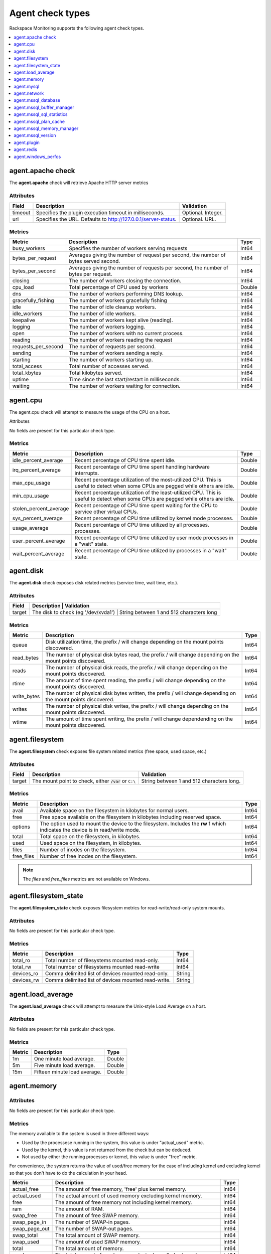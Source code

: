 .. _agent-check-type-ref:

Agent check types
~~~~~~~~~~~~~~~~~

Rackspace Monitoring supports the following agent check types.

.. contents::
   :local:
   :depth: 1


.. _agent_apache_check:

agent.apache check
------------------

The **agent.apache** check will retrieve Apache HTTP server metrics

Attributes
^^^^^^^^^^

+-----------+------------------------------------------------------------------+----------------------+
| Field     | Description                                                      | Validation           |
+===========+==================================================================+======================+
| timeout   | Specifies the plugin execution timeout in milliseconds.          | Optional. Integer.   |
+-----------+------------------------------------------------------------------+----------------------+
| url       | Specifies the URL. Defaults to http://127.0.0.1/server-status.   | Optional. URL.       |
+-----------+------------------------------------------------------------------+----------------------+

Metrics
^^^^^^^

+-----------------------+----------------------------------------------------------------------------------------+---------+
| Metric                | Description                                                                            | Type    |
+=======================+========================================================================================+=========+
| busy_workers          | Specifies the number of workers serving requests                                       | Int64   |
+-----------------------+----------------------------------------------------------------------------------------+---------+
| bytes_per_request     | Averages giving the number of request per second, the number of bytes served second.   | Int64   |
+-----------------------+----------------------------------------------------------------------------------------+---------+
| bytes_per_second      | Averages giving the number of requests per second, the number of bytes per request.    | Int64   |
+-----------------------+----------------------------------------------------------------------------------------+---------+
| closing               | The number of workers closing the connection.                                          | Int64   |
+-----------------------+----------------------------------------------------------------------------------------+---------+
| cpu_load              | Total percentage of CPU used by workers                                                | Double  |
+-----------------------+----------------------------------------------------------------------------------------+---------+
| dns                   | The number of workers performing DNS lookup.                                           | Int64   |
+-----------------------+----------------------------------------------------------------------------------------+---------+
| gracefully_fishing    | The number of workers gracefully fishing                                               | Int64   |
+-----------------------+----------------------------------------------------------------------------------------+---------+
| idle                  | The number of idle cleanup workers.                                                    | Int64   |
+-----------------------+----------------------------------------------------------------------------------------+---------+
| idle_workers          | The number of idle workers.                                                            | Int64   |
+-----------------------+----------------------------------------------------------------------------------------+---------+
| keepalive             | The number of workers kept alive (reading).                                            | Int64   |
+-----------------------+----------------------------------------------------------------------------------------+---------+
| logging               | The number of workers logging.                                                         | Int64   |
+-----------------------+----------------------------------------------------------------------------------------+---------+
| open                  | The number of workers with no current process.                                         | Int64   |
+-----------------------+----------------------------------------------------------------------------------------+---------+
| reading               | The number of workers reading the request                                              | Int64   |
+-----------------------+----------------------------------------------------------------------------------------+---------+
| requests_per_second   | The number of requests per second.                                                     | Int64   |
+-----------------------+----------------------------------------------------------------------------------------+---------+
| sending               | The number of workers sending a reply.                                                 | Int64   |
+-----------------------+----------------------------------------------------------------------------------------+---------+
| starting              | The number of workers starting up.                                                     | Int64   |
+-----------------------+----------------------------------------------------------------------------------------+---------+
| total_access          | Total number of accesses served.                                                       | Int64   |
+-----------------------+----------------------------------------------------------------------------------------+---------+
| total_kbytes          | Total kilobytes served.                                                                | Int64   |
+-----------------------+----------------------------------------------------------------------------------------+---------+
| uptime                | Time since the last start/restart in milliseconds.                                     | Int64   |
+-----------------------+----------------------------------------------------------------------------------------+---------+
| waiting               | The number of workers waiting for connection.                                          | Int64   |
+-----------------------+----------------------------------------------------------------------------------------+---------+

.. _agent_cpu:

agent.cpu
---------

The agent.cpu check will attempt to measure the usage of the CPU on a
host.

Attributes

No fields are present for this particular check type.

Metrics
^^^^^^^

+----------------------------+--------------------------------------------------------+----------+
| Metric                     | Description                                            | Type     |
+============================+========================================================+==========+
| idle_percent_average       | Recent percentage of CPU time spent idle.              | Double   |
+----------------------------+--------------------------------------------------------+----------+
| irq_percent_average        | Recent percentage of CPU time spent handling hardware  | Double   |
|                            | interrupts.                                            |          |
+----------------------------+--------------------------------------------------------+----------+
| max_cpu_usage              | Recent percentage utilization of the most-utilized CPU.| Double   |
|                            | This is useful to detect when some                     |          |
|                            | CPUs are pegged while others are idle.                 |          |
+----------------------------+--------------------------------------------------------+----------+
| min_cpu_usage              |Recent percentage utilization of the least-utilized CPU.| Double   |
|                            |This is useful to detect when some                      |          |
|                            |CPUs are pegged while others are idle.                  |          |
+----------------------------+--------------------------------------------------------+----------+
| stolen_percent_average     | Recent percentage of CPU time spent waiting for        | Double   |
|                            | the CPU to service other virtual CPUs.                 |          |
+----------------------------+--------------------------------------------------------+----------+
| sys_percent_average        |Recent percentage of CPU time utilized by kernel mode   | Double   |
|                            |processes.                                              |          |
+----------------------------+--------------------------------------------------------+----------+
| usage_average              |Recent percentage of CPU time utilized by all processes.| Double   |
|                            |processes.                                              |          |
+----------------------------+--------------------------------------------------------+----------+
| user_percent_average       |Recent percentage of CPU time utilized by user mode     | Double   |
|                            |processes in a "wait" state.                            |          |
+----------------------------+--------------------------------------------------------+----------+
| wait_percent_average       | Recent percentage of CPU time utilized by processes    | Double   |
|                            | in a "wait" state.                                     |          |
+----------------------------+--------------------------------------------------------+----------+

.. _agent_disk:

agent.disk
----------

The **agent.disk** check exposes disk related metrics (service time, wait
time, etc.).

Attributes
^^^^^^^^^^

+-----------+--------------------------------------------------------------------------------------+
| Field     | Description                               | Validation                               |
+===========+===========================================+==========================================+
| target    | The disk to check (eg '/dev/xvda1')       | String between 1 and 512 characters long |
+-----------+--------------------------------------------------------------------------------------+


Metrics
^^^^^^^

+-----------------+----------------------------------------------------------------------------------------------------------------------+----------+
| Metric          | Description                                                                                                          | Type     |
+=================+======================================================================================================================+==========+
| queue           | Disk utilization time, the prefix  / will change depending on the mount points discovered.                           | Int64    |
+-----------------+----------------------------------------------------------------------------------------------------------------------+----------+
| read_bytes      | The number of physical disk bytes read, the prefix / will change depending on the mount points discovered.           | Int64    |
+-----------------+----------------------------------------------------------------------------------------------------------------------+----------+
| reads           | The number of physical disk reads, the prefix / will change depending on the mount points discovered.                | Int64    |
+-----------------+----------------------------------------------------------------------------------------------------------------------+----------+
| rtime           | The amount of time spent reading, the prefix / will change depending on the mount points discovered.                 | Int64    |
+-----------------+----------------------------------------------------------------------------------------------------------------------+----------+
| write_bytes     | The number of physical disk bytes written, the prefix / will change depending on the mount points discovered.        | Int64    |
+-----------------+----------------------------------------------------------------------------------------------------------------------+----------+
| writes          | The number of physical disk writes, the prefix / will change depending on the mount points discovered.               | Int64    |
+-----------------+----------------------------------------------------------------------------------------------------------------------+----------+
| wtime           | The amount of time spent writing, the prefix / will change dependending on the mount points discovered.              | Int64    |
+-----------------+----------------------------------------------------------------------------------------------------------------------+----------+

.. _agent_filesystem:

agent.filesystem
----------------

The **agent.filesystem** check exposes file system related metrics (free
space, used space, etc.)

Attributes
^^^^^^^^^^

+-----------+------------------------------+-------------------------------------+
| Field     | Description                  | Validation                          |
+===========+==============================+=====================================+
| target    |The mount point to check,     | String between 1 and 512            |
|           |either :code:`/var` or        | characters long.                    |
|           |``C:\``                       |                                     |
|           |                              |                                     |
+-----------+------------------------------+-------------------------------------+


Metrics
^^^^^^^

+-----------------+--------------------------------------------------+----------+
| Metric          | Description                                      | Type     |
+=================+==================================================+==========+
| avail           | Available space on the filesystem in kilobytes   | Int64    |
|                 | for normal users.                                |          |
+-----------------+--------------------------------------------------+----------+
| free            | Free space available on the filesystem in        | Int64    |
|                 | kilobytes including reserved space.              |          |
+-----------------+--------------------------------------------------+----------+
| options         | The option used to mount the device to the       | Int64    |
|                 | filesystem. Includes the **rw** f                |          |
|                 | which indicates the device is in read/write mode.|          |
+-----------------+--------------------------------------------------+----------+
| total           | Total space on the filesystem, in kilobytes.     | Int64    |
+-----------------+--------------------------------------------------+----------+
| used            | Used space on the filesystem, in kilobytes.      | Int64    |
+-----------------+--------------------------------------------------+----------+
| files           | Number of inodes on the filesystem.              | Int64    |
+-----------------+--------------------------------------------------+----------+
| free_files      | Number of free inodes on the filesystem.         | Int64    |
+-----------------+--------------------------------------------------+----------+

.. note::

   The `files` and `free_files` metrics are not available on Windows.



.. _agent_filesystem_state:

agent.filesystem_state
----------------------

The **agent.filesystem_state** check exposes filesystem metrics for
read-write/read-only system mounts.

Attributes
^^^^^^^^^^

No fields are present for this particular check type.

Metrics
^^^^^^^

+-----------------+--------------------------------------------------+----------+
| Metric          | Description                                      | Type     |
+=================+==================================================+==========+
| total_ro        | Total number of filesystems mounted read-only.   | Int64    |
+-----------------+--------------------------------------------------+----------+
| total_rw        | Total number of filesystems mounted read-write   | Int64    |
+-----------------+--------------------------------------------------+----------+
| devices_ro      | Comma delimited list of devices mounted          | String   |
|                 | read-only.                                       |          |
+-----------------+--------------------------------------------------+----------+
| devices_rw      | Comma delimited list of devices mounted          | String   |
|                 | read-write.                                      |          |
+-----------------+--------------------------------------------------+----------+

.. _agent_load_average:

agent.load_average
------------------

The **agent.load_average** check will attempt to measure the Unix-style Load Average on a host.

Attributes
^^^^^^^^^^

No fields are present for this particular check type.

Metrics
^^^^^^^

+----------+--------------------------------+---------+
| Metric   | Description                    | Type    |
+==========+================================+=========+
| 1m       | One minute load average.       | Double  |
+----------+--------------------------------+---------+
| 5m       | Five minute load average.      | Double  |
+----------+--------------------------------+---------+
| 15m      | Fifteen minute load average.   | Double  |
+----------+--------------------------------+---------+

.. _agent_memory:

agent.memory
------------

Attributes
^^^^^^^^^^

No fields are present for this particular check type.

Metrics
^^^^^^^

The memory available to the system is used in three different ways:

- Used by the processese running in the system, this value is under "actual_used" metric.
- Used by the kernel, this value is not returned from the check but can be deduced.
- Not used by either the running processes or kernel, this value is under "free" metric.

For convenience, the system returns the value of used/free memory for the case
of including kernel and excluding kernel so that you don't have to do the
calculation in your head.

+-------------------+----------------------------------------------------------------------------------+---------+
| Metric            | Description                                                                      | Type    |
+===================+==================================================================================+=========+
| actual_free       | The amount of free memory, 'free' plus kernel memory.                            | Int64   |
+-------------------+----------------------------------------------------------------------------------+---------+
| actual_used       | The actual amount of used memory excluding kernel memory.                        | Int64   |
+-------------------+----------------------------------------------------------------------------------+---------+
| free              | The amount of free memory not including kernel memory.                           | Int64   |
+-------------------+----------------------------------------------------------------------------------+---------+
| ram               | The amount of RAM.                                                               | Int64   |
+-------------------+----------------------------------------------------------------------------------+---------+
| swap_free         | The amount of free SWAP memory.                                                  | Int64   |
+-------------------+----------------------------------------------------------------------------------+---------+
| swap_page_in      | The number of SWAP-in pages.                                                     | Int64   |
+-------------------+----------------------------------------------------------------------------------+---------+
| swap_page_out     | The number of SWAP-out pages.                                                    | Int64   |
+-------------------+----------------------------------------------------------------------------------+---------+
| swap_total        | The total amount of SWAP memory.                                                 | Int64   |
+-------------------+----------------------------------------------------------------------------------+---------+
| swap_used         | The amount of used SWAP memory.                                                  | Int64   |
+-------------------+----------------------------------------------------------------------------------+---------+
| total             | The total amount of memory.                                                      | Int64   |
+-------------------+----------------------------------------------------------------------------------+---------+
| used              | The total amount of used memory, 'actual_used' plus kernel memory                | Int64   |
+-------------------+----------------------------------------------------------------------------------+---------+

.. _agent_mysql:

agent.mysql
-----------

The **agent.mysql** check will retrieve MySQL server metrics

..  note::

    Except for the replication.slave\_running' metric, all metrics starting
    with replication will not show up if there is no slave running.


Attributes
^^^^^^^^^^

+------------+----------------------------------------------------------+------------------------------------------------------+
| Field      | Description                                              | Validation                                           |
+============+==========================================================+======================================================+
| host       | Mysql server hostname (default: 127.0.0.1).              | Optional. Valid hostname, IPv4 or IPv6 address       |
+------------+----------------------------------------------------------+------------------------------------------------------+
| mycnf      | Specifies whether my.cnf should be loaded.               | Optional. Boolean.                                   |
+------------+----------------------------------------------------------+------------------------------------------------------+
| password   | Specifies the server password.                           | Optional. String between 1 and 255 characters long   |
+------------+----------------------------------------------------------+------------------------------------------------------+
| port       | Specifies the Mysql server port (default: 3306).         | Optional. Integer between 1-65535 inclusive          |
+------------+----------------------------------------------------------+------------------------------------------------------+
| socket     | Specifies the path to the domain socket.                 | Optional. String between 1 and 255 characters long   |
+------------+----------------------------------------------------------+------------------------------------------------------+
| timeout    | Specifies the plugin execution timeout in milliseconds   | Optional. Integer                                    |
+------------+----------------------------------------------------------+------------------------------------------------------+
| username   | Specifies the username.                                  | Optional. String between 1 and 16 characters long    |
+------------+----------------------------------------------------------+------------------------------------------------------+


Metrics
^^^^^^^

+--------------------------------------------+-----------------------------------------------------------------------------------------------------------------------------------------------------------------------------------------------------------------------------------------------------------------------------------------------------------------------+-----------------+
| Metric                                     | Description                                                                                                                                                                                                                                                                                                           | Type            |
+============================================+=======================================================================================================================================================================================================================================================================================================================+=================+
| bytes_received                             |The number of bytes received from all clients. (statvar_Bytes_received)                                                                                                                                                                                                                                                | Cumulative      |
+--------------------------------------------+-----------------------------------------------------------------------------------------------------------------------------------------------------------------------------------------------------------------------------------------------------------------------------------------------------------------------+-----------------+
| bytes_sent                                 | The number of bytes sent to all clients. (statvar_Bytes_sent)                                                                                                                                                                                                                                                         | Cumulative      |
+--------------------------------------------+-----------------------------------------------------------------------------------------------------------------------------------------------------------------------------------------------------------------------------------------------------------------------------------------------------------------------+-----------------+
| core.aborted_clients                       | The number of connections that were aborted because the client died without closing the connection properly. (statvar_Aborted_clients)                                                                                                                                                                                | Instantaneous   |
+--------------------------------------------+-----------------------------------------------------------------------------------------------------------------------------------------------------------------------------------------------------------------------------------------------------------------------------------------------------------------------+-----------------+
| core.connections                           | The number of connection attempts (successful or not) to the MySQL server. (statvar_Connections)                                                                                                                                                                                                                      | Cumulative      |
+--------------------------------------------+-----------------------------------------------------------------------------------------------------------------------------------------------------------------------------------------------------------------------------------------------------------------------------------------------------------------------+-----------------+
| core.queries                               | The number of statements executed by the server. (statvar_Queries)                                                                                                                                                                                                                                                    | Cumulative      |
+--------------------------------------------+-----------------------------------------------------------------------------------------------------------------------------------------------------------------------------------------------------------------------------------------------------------------------------------------------------------------------+-----------------+
| core.uptime                                | The number of seconds that the server has been up. (statvar_Uptime)                                                                                                                                                                                                                                                   | Instantaneous   |
+--------------------------------------------+-----------------------------------------------------------------------------------------------------------------------------------------------------------------------------------------------------------------------------------------------------------------------------------------------------------------------+-----------------+
| handler.commit                             | The number of internal COMMIT statements. (statvar_Handler_commit)                                                                                                                                                                                                                                                    | Cumulative      |
+--------------------------------------------+-----------------------------------------------------------------------------------------------------------------------------------------------------------------------------------------------------------------------------------------------------------------------------------------------------------------------+-----------------+
| handler.delete                             | The number of times that rows have been deleted from tables. (statvar_Handler_delete)                                                                                                                                                                                                                                 | Cumulative      |
+--------------------------------------------+-----------------------------------------------------------------------------------------------------------------------------------------------------------------------------------------------------------------------------------------------------------------------------------------------------------------------+-----------------+
| handler.read_first                         | The number of times the first entry in an index was read. (statvar_Handler_read_first)                                                                                                                                                                                                                                | Cumulative      |
+--------------------------------------------+-----------------------------------------------------------------------------------------------------------------------------------------------------------------------------------------------------------------------------------------------------------------------------------------------------------------------+-----------------+
| handler.read_key                           | The number of requests to read a row based on a key. If this value is high, it is a good indication that your tables are properly indexed for your queries. (statvar_Handler_read_key)                                                                                                                                | Cumulative      |
+--------------------------------------------+-----------------------------------------------------------------------------------------------------------------------------------------------------------------------------------------------------------------------------------------------------------------------------------------------------------------------+-----------------+
| handler.read_next                          | The number of requests to read the next row in key order. This value is incremented if you are querying an index column with a range constraint or if you are doing an index scan. (statvar_Handler_read_next)                                                                                                        | Cumulative      |
+--------------------------------------------+-----------------------------------------------------------------------------------------------------------------------------------------------------------------------------------------------------------------------------------------------------------------------------------------------------------------------+-----------------+
| handler.read_prev                          | he number of requests to read the previous row in key order. This read method is mainly used to optimize ORDER BY ... DESC. (statvar_Handler_read_prev)                                                                                                                                                               | Cumulative      |
+--------------------------------------------+-----------------------------------------------------------------------------------------------------------------------------------------------------------------------------------------------------------------------------------------------------------------------------------------------------------------------+-----------------+
| handler.read_rnd                           | The number of requests to read a row based on a fixed position. This value is high if you are doing a lot of queries that require sorting of the result. You probably have a lot of queries that require MySQL to scan entire tables or you have joins that do not use keys properly. (statvar_Handler_read_rnd)      | Cumulative      |
+--------------------------------------------+-----------------------------------------------------------------------------------------------------------------------------------------------------------------------------------------------------------------------------------------------------------------------------------------------------------------------+-----------------+
| handler.rollback                           | The number of requests for a storage engine to perform a rollback operation. (statvar_Handler_rollback).                                                                                                                                                                                                              | Instantaneous   |
+--------------------------------------------+-----------------------------------------------------------------------------------------------------------------------------------------------------------------------------------------------------------------------------------------------------------------------------------------------------------------------+-----------------+
| handler.savepoint                          | The number of requests for a storage engine to place a savepoint. (statvar_Handler_savepoint).                                                                                                                                                                                                                        | Instantaneous   |
+--------------------------------------------+-----------------------------------------------------------------------------------------------------------------------------------------------------------------------------------------------------------------------------------------------------------------------------------------------------------------------+-----------------+
| handler.savepoint_rollback                 | The number of requests for a storage engine to roll back to a savepoint. (statvar_Handler_savepoint_rollback).                                                                                                                                                                                                        | Instantaneous   |
+--------------------------------------------+-----------------------------------------------------------------------------------------------------------------------------------------------------------------------------------------------------------------------------------------------------------------------------------------------------------------------+-----------------+
| handler.update                             | The number of requests to update a row in a table. (statvar_Handler_update).                                                                                                                                                                                                                                          | Cumulative      |
+--------------------------------------------+-----------------------------------------------------------------------------------------------------------------------------------------------------------------------------------------------------------------------------------------------------------------------------------------------------------------------+-----------------+
| handler.write                              | The number of requests to insert a row in a table. (statvar_Handler_write).                                                                                                                                                                                                                                           | Cumulative      |
+--------------------------------------------+-----------------------------------------------------------------------------------------------------------------------------------------------------------------------------------------------------------------------------------------------------------------------------------------------------------------------+-----------------+
| innodb.buffer_pool_pages_data              | The number of pages containing data (dirty or clean). (statvar_Innodb_buffer_pool_pages_data).                                                                                                                                                                                                                        | Instantaneous   |
+--------------------------------------------+-----------------------------------------------------------------------------------------------------------------------------------------------------------------------------------------------------------------------------------------------------------------------------------------------------------------------+-----------------+
| innodb.buffer_pool_pages_dirty             | The number of pages currently dirty. (statvar_Innodb_buffer_pool_pages_dirty).                                                                                                                                                                                                                                        | Instantaneous   |
+--------------------------------------------+-----------------------------------------------------------------------------------------------------------------------------------------------------------------------------------------------------------------------------------------------------------------------------------------------------------------------+-----------------+
| innodb.buffer_pool_pages_flushed           | The number of buffer pool page-flush requests. (statvar_Innodb_buffer_pool_pages_flushed).                                                                                                                                                                                                                            | Instantaneous   |
+--------------------------------------------+-----------------------------------------------------------------------------------------------------------------------------------------------------------------------------------------------------------------------------------------------------------------------------------------------------------------------+-----------------+
| innodb.buffer_pool_pages_free              | The number of free pages. (statvar_Innodb_buffer_pool_pages_free).                                                                                                                                                                                                                                                    | Instantaneous   |
+--------------------------------------------+-----------------------------------------------------------------------------------------------------------------------------------------------------------------------------------------------------------------------------------------------------------------------------------------------------------------------+-----------------+
| innodb.buffer_pool_pages_total             | The total size of the buffer pool, in pages. (statvar_Innodb_buffer_pool_pages_total).                                                                                                                                                                                                                                | Instantaneous   |
+--------------------------------------------+-----------------------------------------------------------------------------------------------------------------------------------------------------------------------------------------------------------------------------------------------------------------------------------------------------------------------+-----------------+
| innodb.buffer_pool_read_requests           | The number of logical read requests. (statvar_Innodb_buffer_pool_read_requests).                                                                                                                                                                                                                                      | Cumulative      |
+--------------------------------------------+-----------------------------------------------------------------------------------------------------------------------------------------------------------------------------------------------------------------------------------------------------------------------------------------------------------------------+-----------------+
| innodb.buffer_pool_reads                   | The number of logical reads that InnoDB could not satisfy from the buffer pool, and had to read directly from the disk. (statvar_Innodb_buffer_pool_reads).                                                                                                                                                           | Cumulative      |
+--------------------------------------------+-----------------------------------------------------------------------------------------------------------------------------------------------------------------------------------------------------------------------------------------------------------------------------------------------------------------------+-----------------+
| innodb.buffer_pool_size                    | The size in bytes of the memory buffer InnoDB uses to cache data and indexes of its tables. (sysvar_innodb_buffer_pool_size).                                                                                                                                                                                         | Instantaneous   |
+--------------------------------------------+-----------------------------------------------------------------------------------------------------------------------------------------------------------------------------------------------------------------------------------------------------------------------------------------------------------------------+-----------------+
| innodb.data_pending_fsyncs                 | The current number of pending fsync() operations. (statvar_Innodb_data_pending_fsyncs).                                                                                                                                                                                                                               | Instantaneous   |
+--------------------------------------------+-----------------------------------------------------------------------------------------------------------------------------------------------------------------------------------------------------------------------------------------------------------------------------------------------------------------------+-----------------+
| innodb.data_pending_reads                  | The current number of pending reads. (statvar_Innodb_data_pending_reads).                                                                                                                                                                                                                                             | Instantaneous   |
+--------------------------------------------+-----------------------------------------------------------------------------------------------------------------------------------------------------------------------------------------------------------------------------------------------------------------------------------------------------------------------+-----------------+
| innodb.data_pending_writes                 | The current number of pending writes. (statvar_Innodb_data_pending_writes).                                                                                                                                                                                                                                           | Instantaneous   |
+--------------------------------------------+-----------------------------------------------------------------------------------------------------------------------------------------------------------------------------------------------------------------------------------------------------------------------------------------------------------------------+-----------------+
| innodb.pages_created                       | The number of pages created. (statvar_Innodb_pages_created).                                                                                                                                                                                                                                                          | Cumulative      |
+--------------------------------------------+-----------------------------------------------------------------------------------------------------------------------------------------------------------------------------------------------------------------------------------------------------------------------------------------------------------------------+-----------------+
| innodb.pages_read                          | The number of pages read. (statvar_Innodb_pages_read).                                                                                                                                                                                                                                                                | Cumulative      |
+--------------------------------------------+-----------------------------------------------------------------------------------------------------------------------------------------------------------------------------------------------------------------------------------------------------------------------------------------------------------------------+-----------------+
| innodb.pages_written                       | The number of pages written. (statvar_Innodb_pages_written).                                                                                                                                                                                                                                                          | Cumulative      |
+--------------------------------------------+-----------------------------------------------------------------------------------------------------------------------------------------------------------------------------------------------------------------------------------------------------------------------------------------------------------------------+-----------------+
| innodb.row_lock_time                       | The total time spent in acquiring row locks, in milliseconds. (statvar_Innodb_row_lock_time).                                                                                                                                                                                                                         | Cumulative      |
+--------------------------------------------+-----------------------------------------------------------------------------------------------------------------------------------------------------------------------------------------------------------------------------------------------------------------------------------------------------------------------+-----------------+
| innodb.row_lock_time_avg                   | The average time to acquire a row lock, in milliseconds. (statvar_Innodb_row_lock_time_avg).                                                                                                                                                                                                                          | Instantaneous   |
+--------------------------------------------+-----------------------------------------------------------------------------------------------------------------------------------------------------------------------------------------------------------------------------------------------------------------------------------------------------------------------+-----------------+
| innodb.row_lock_time_max                   | The maximum time to acquire a row lock, in milliseconds. (statvar_Innodb_row_lock_time_max).                                                                                                                                                                                                                          | Instantaneous   |
+--------------------------------------------+-----------------------------------------------------------------------------------------------------------------------------------------------------------------------------------------------------------------------------------------------------------------------------------------------------------------------+-----------------+
| innodb.row_lock_waits                      | The number of times a row lock had to be waited for. (statvar_Innodb_row_lock_waits).                                                                                                                                                                                                                                 | Cumulative      |
+--------------------------------------------+-----------------------------------------------------------------------------------------------------------------------------------------------------------------------------------------------------------------------------------------------------------------------------------------------------------------------+-----------------+
| innodb.rows_deleted                        | The number of rows deleted from InnoDB tables. (statvar_Innodb_rows_deleted).                                                                                                                                                                                                                                         | Cumulative      |
+--------------------------------------------+-----------------------------------------------------------------------------------------------------------------------------------------------------------------------------------------------------------------------------------------------------------------------------------------------------------------------+-----------------+
| innodb.rows_inserted                       | The number of rows inserted into InnoDB tables. (statvar_Innodb_rows_inserted).                                                                                                                                                                                                                                       | Cumulative      |
+--------------------------------------------+-----------------------------------------------------------------------------------------------------------------------------------------------------------------------------------------------------------------------------------------------------------------------------------------------------------------------+-----------------+
| innodb.rows_read                           | The number of rows read from InnoDB tables. (statvar_Innodb_rows_read).                                                                                                                                                                                                                                               | Cumulative      |
+--------------------------------------------+-----------------------------------------------------------------------------------------------------------------------------------------------------------------------------------------------------------------------------------------------------------------------------------------------------------------------+-----------------+
| innodb.rows_updated                        | The number of rows updated in InnoDB tables. (statvar_Innodb_rows_updated).                                                                                                                                                                                                                                           | Cumulative      |
+--------------------------------------------+-----------------------------------------------------------------------------------------------------------------------------------------------------------------------------------------------------------------------------------------------------------------------------------------------------------------------+-----------------+
| key.buffer_size                            | Index blocks for MyISAM tables are buffered and are shared by all threads. (sysvar_key_buffer_size).                                                                                                                                                                                                                  | Instantaneous   |
+--------------------------------------------+-----------------------------------------------------------------------------------------------------------------------------------------------------------------------------------------------------------------------------------------------------------------------------------------------------------------------+-----------------+
| max.connections                            | The maximum permitted number of simultaneous client connections. (sysvar_max_connections).                                                                                                                                                                                                                            | Instantaneous   |
+--------------------------------------------+-----------------------------------------------------------------------------------------------------------------------------------------------------------------------------------------------------------------------------------------------------------------------------------------------------------------------+-----------------+
| qcache.free_blocks                         | The number of free memory blocks in the query cache. (statvar_Qcache_free_blocks).                                                                                                                                                                                                                                    | Instantaneous   |
+--------------------------------------------+-----------------------------------------------------------------------------------------------------------------------------------------------------------------------------------------------------------------------------------------------------------------------------------------------------------------------+-----------------+
| qcache.free_memory                         | The amount of free memory for the query cache. (statvar_Qcache_free_memory).                                                                                                                                                                                                                                          | Instantaneous   |
+--------------------------------------------+-----------------------------------------------------------------------------------------------------------------------------------------------------------------------------------------------------------------------------------------------------------------------------------------------------------------------+-----------------+
| qcache.hits                                | The number of query cache hits. (statvar_Qcache_hits).                                                                                                                                                                                                                                                                | Cumulative      |
+--------------------------------------------+-----------------------------------------------------------------------------------------------------------------------------------------------------------------------------------------------------------------------------------------------------------------------------------------------------------------------+-----------------+
| qcache.inserts                             | The number of queries added to the query cache. (statvar_Qcache_inserts).                                                                                                                                                                                                                                             | Cumulative      |
+--------------------------------------------+-----------------------------------------------------------------------------------------------------------------------------------------------------------------------------------------------------------------------------------------------------------------------------------------------------------------------+-----------------+
| qcache.lowmem_prunes                       | The number of queries that were deleted from the query cache because of low memory. (statvar_Qcache_lowmem_prunes).                                                                                                                                                                                                   | Instantaneous   |
+--------------------------------------------+-----------------------------------------------------------------------------------------------------------------------------------------------------------------------------------------------------------------------------------------------------------------------------------------------------------------------+-----------------+
| qcache.not_cached                          | The number of noncached queries (not cacheable, or not cached due to the query_cache_type setting). (statvar_Qcache_not_cached).                                                                                                                                                                                      | Instantaneous   |
+--------------------------------------------+-----------------------------------------------------------------------------------------------------------------------------------------------------------------------------------------------------------------------------------------------------------------------------------------------------------------------+-----------------+
| qcache.queries_in_cache                    | The number of queries registered in the query cache. (statvar_Qcache_queries_in_cache).                                                                                                                                                                                                                               | Cumulative      |
+--------------------------------------------+-----------------------------------------------------------------------------------------------------------------------------------------------------------------------------------------------------------------------------------------------------------------------------------------------------------------------+-----------------+
| qcache.size                                | The amount of memory allocated for caching query results. (sysvar_query_cache_size).                                                                                                                                                                                                                                  | Instantaneous   |
+--------------------------------------------+-----------------------------------------------------------------------------------------------------------------------------------------------------------------------------------------------------------------------------------------------------------------------------------------------------------------------+-----------------+
| qcache.total_blocks                        | The total number of blocks in the query cache. (statvar_Qcache_total_blocks).                                                                                                                                                                                                                                         | Cumulative      |
+--------------------------------------------+-----------------------------------------------------------------------------------------------------------------------------------------------------------------------------------------------------------------------------------------------------------------------------------------------------------------------+-----------------+
| replication.exec_master_log_pos            | The position in the current master binary log file to which the SQL thread has read and executed, marking the start of the next transaction or event to be processed. (show-slave-status.html).                                                                                                                       | Instantaneous   |
+--------------------------------------------+-----------------------------------------------------------------------------------------------------------------------------------------------------------------------------------------------------------------------------------------------------------------------------------------------------------------------+-----------------+
| replication.last_errno                     | The error number returned by the most recently executed statement. (show-slave-status.html).                                                                                                                                                                                                                          | Instantaneous   |
+--------------------------------------------+-----------------------------------------------------------------------------------------------------------------------------------------------------------------------------------------------------------------------------------------------------------------------------------------------------------------------+-----------------+
| replication.last_io_error                  | error message of the most recent error that caused the I/O thread to stop (show-slave-status.html).                                                                                                                                                                                                                   | String          |
+--------------------------------------------+-----------------------------------------------------------------------------------------------------------------------------------------------------------------------------------------------------------------------------------------------------------------------------------------------------------------------+-----------------+
| replication.max_relay_log_size             | If a write by a replication slave to its relay log causes the current log file size to exceed the value of this variable, the slave rotates the relay logs (closes the current file and opens the next one). (sysvar_max_relay_log_size).                                                                             | Instantaneous   |
+--------------------------------------------+-----------------------------------------------------------------------------------------------------------------------------------------------------------------------------------------------------------------------------------------------------------------------------------------------------------------------+-----------------+
| replication.read_master_log_pos            | The position in the current master binary log file up to which the I/O thread has read. (show-slave-status.html).                                                                                                                                                                                                     | Instantaneous   |
+--------------------------------------------+-----------------------------------------------------------------------------------------------------------------------------------------------------------------------------------------------------------------------------------------------------------------------------------------------------------------------+-----------------+
| replication.relay_log_pos                  | The position in the current relay log file up to which the SQL thread has read and executed. (show-slave-status.html).                                                                                                                                                                                                | Instantaneous   |
+--------------------------------------------+-----------------------------------------------------------------------------------------------------------------------------------------------------------------------------------------------------------------------------------------------------------------------------------------------------------------------+-----------------+
| replication.seconds_behind_master          | In essence, this field measures the time difference in seconds between the slave SQL thread and the slave I/O thread. (show-slave-status.html).                                                                                                                                                                       | Instantaneous   |
+--------------------------------------------+-----------------------------------------------------------------------------------------------------------------------------------------------------------------------------------------------------------------------------------------------------------------------------------------------------------------------+-----------------+
| replication.slave_io_running               | Whether the I/O thread is started and has connected successfully to the master. Internally, the state of this thread is represented by one of the following three values: MYSQL_SLAVE_NOT_RUN, MYSQL_SLAVE_RUN_NOT_CONNECT, MYSQL_SLAVE_RUN_CONNECT (show-slave- status.html).                                        | Boolean         |
+--------------------------------------------+-----------------------------------------------------------------------------------------------------------------------------------------------------------------------------------------------------------------------------------------------------------------------------------------------------------------------+-----------------+
| replication.slave_io_state                 | A copy of the State field of the SHOW PROCESSLIST output for the slave I/O thread. This tells you what the thread is doing: trying to connect to the master, waiting for events from the master, reconnecting to the master, and so on. (show-slave-status.html).                                                     | String          |
+--------------------------------------------+-----------------------------------------------------------------------------------------------------------------------------------------------------------------------------------------------------------------------------------------------------------------------------------------------------------------------+-----------------+
| replication.slave_open_temp_tables         | The number of temporary tables that the slave SQL thread currently has open. If the value is greater than zero, it is not safe to shut down the slave. (statvar_Slave_open_temp_tables).                                                                                                                              | Instantaneous   |
+--------------------------------------------+-----------------------------------------------------------------------------------------------------------------------------------------------------------------------------------------------------------------------------------------------------------------------------------------------------------------------+-----------------+
| replication.slave_retried_transactions     | The total number of times since startup that the replication slave SQL thread has retried transactions. (statvar_Slave_retried_transactions).                                                                                                                                                                         | Instantaneous   |
+--------------------------------------------+-----------------------------------------------------------------------------------------------------------------------------------------------------------------------------------------------------------------------------------------------------------------------------------------------------------------------+-----------------+
| replication.slave_running                  | This is ON if this server is a replication slave that is connected to a replication master, and both the I/O and SQL threads are running; otherwise, it is OFF. (statvar_Slave_running).                                                                                                                              | String          |
+--------------------------------------------+-----------------------------------------------------------------------------------------------------------------------------------------------------------------------------------------------------------------------------------------------------------------------------------------------------------------------+-----------------+
| replication.slave_sql_running              | Whether the SQL thread is started. (show- slave-status.html).                                                                                                                                                                                                                                                         | Boolean         |
+--------------------------------------------+-----------------------------------------------------------------------------------------------------------------------------------------------------------------------------------------------------------------------------------------------------------------------------------------------------------------------+-----------------+
| thread.cache_size                          | How many threads the server should cache for reuse. (sysvar_thread_cache_size).                                                                                                                                                                                                                                       | Instantaneous   |
+--------------------------------------------+-----------------------------------------------------------------------------------------------------------------------------------------------------------------------------------------------------------------------------------------------------------------------------------------------------------------------+-----------------+
| threads.connected                          | The number of currently open connections. (statvar_Threads_connected).                                                                                                                                                                                                                                                | Instantaneous   |
+--------------------------------------------+-----------------------------------------------------------------------------------------------------------------------------------------------------------------------------------------------------------------------------------------------------------------------------------------------------------------------+-----------------+
| threads.created                            | The number of threads created to handle connections. (statvar_Threads_created).                                                                                                                                                                                                                                       | Cumulative      |
+--------------------------------------------+-----------------------------------------------------------------------------------------------------------------------------------------------------------------------------------------------------------------------------------------------------------------------------------------------------------------------+-----------------+
| threads.running                            | The number of threads that are not sleeping. (statvar_Threads_running).                                                                                                                                                                                                                                               | Instantaneous   |
+--------------------------------------------+-----------------------------------------------------------------------------------------------------------------------------------------------------------------------------------------------------------------------------------------------------------------------------------------------------------------------+-----------------+

.. _agent_network:

agent.network
-------------

The **agent.network** check will attempt to measure the usage of network
devices on a host.

Attributes
^^^^^^^^^^

+-----------+-----------------------------------------------------------------------------------------+
| Field     | Description                                  | Validation                               |
+===========+==============================================+==========================================+
| target    | The network device to check (eg 'eth0)       | String between 1 and 512 characters long |
+-----------+-----------------------------------------------------------------------------------------+

Metrics
^^^^^^^

+---------------+---------------------------------------------------------------------------------------------+---------+
| Metric        | Description                                                                                 | Type    |
+===============+=============================================================================================+=========+
| rx_bytes      | The number of bytes received over the interface.                                            | Int64   |
+---------------+---------------------------------------------------------------------------------------------+---------+
| rx_dropped    | The number of packets received and subsequently dropped over the interface.                 | Int64   |
+---------------+---------------------------------------------------------------------------------------------+---------+
| rx_errors     | The number of errors received over the interface.                                           | Int64   |
+---------------+---------------------------------------------------------------------------------------------+---------+
| rx_packets    | The number of packets received over the interface.                                          | Int64   |
+---------------+---------------------------------------------------------------------------------------------+---------+
| speed         | The speed at which the bytes were transmitted over the interface.                           | Int64   |
+---------------+---------------------------------------------------------------------------------------------+---------+
| tx_bytes      | The number of bytes transmitted over the interface.                                         | Int64   |
+---------------+---------------------------------------------------------------------------------------------+---------+
| tx_dropped    | The number of packets attempted transmitting and subsequently dropped over the interface.   | Int64   |
+---------------+---------------------------------------------------------------------------------------------+---------+
| tx_error      | The number of errors while transmitting over the interface.                                 | Int64   |
+---------------+---------------------------------------------------------------------------------------------+---------+
| tx_packets    | The number of packets transmitted over the interface.                                       | Int64   |
+---------------+---------------------------------------------------------------------------------------------+---------+

.. _agent_mssql_database:

agent.mssql_database
--------------------

The **agent.mssql_database** check returns metrics for a Microsoft SQL Server database.

Attributes
^^^^^^^^^^

+------------------+-----------------------------------+------------------------------------------------------+
| Field            | Description                       | Validation                                           |
+==================+===================================+======================================================+
| db               | MS SQL Server database name       | String between 1 and 255 characters long             |
+------------------+-----------------------------------+------------------------------------------------------+
| hostname         | MS SQL Server hostname            | Optional. Valid hostname, IPv4 or IPv6 address       |
+------------------+-----------------------------------+------------------------------------------------------+
| password         | MS SQL Server password            | Optional. String between 1 and 255 characters long   |
+------------------+-----------------------------------+------------------------------------------------------+
| serverinstance   | MS SQL Server instance to query   | Optional. String between 1 and 255 characters long   |
+------------------+-----------------------------------+------------------------------------------------------+
| username         | MS SQL Server username            | Optional. String between 1 and 255 characters long   |
+------------------+-----------------------------------+------------------------------------------------------+

.. _agent_mssql_buffer_manager:

agent.mssql_buffer_manager
--------------------------

The **agent.mssql_buffer_manager** check returns metrics for the
Microsoft SQL Server buffer manager.

Attributes
^^^^^^^^^^

+------------------+-----------------------------------+------------------------------------------------------+
| Field            | Description                       | Validation                                           |
+==================+===================================+======================================================+
| computer         | MS SQL Server computer name       | Optional. Valid hostname, IPv4 or IPv6 address       |
+------------------+-----------------------------------+------------------------------------------------------+
| serverinstance   | MS SQL Server instance to query   | Optional. String between 1 and 255 characters long   |
+------------------+-----------------------------------+------------------------------------------------------+

.. _agent_mssql_sql_statistics:

agent.mssql_sql_statistics
--------------------------

The **agent.mssql_sql_statistics** check returns metrics for the
Microsoft SQL Server SQL statistics.

Attributes
^^^^^^^^^^

+------------------+-----------------------------------+------------------------------------------------------+
| Field            | Description                       | Validation                                           |
+==================+===================================+======================================================+
| computer         | MS SQL Server computer name       | Optional. Valid hostname, IPv4 or IPv6 address       |
+------------------+-----------------------------------+------------------------------------------------------+
| serverinstance   | MS SQL Server instance to query   | Optional. String between 1 and 255 characters long   |
+------------------+-----------------------------------+------------------------------------------------------+

.. _agent_mssql_plan_cache:

agent.mssql_plan_cache
---------------------------

The agent.mssql_plan_cache check returns metrics for the Microsoft SQL Server plan cache.

Attributes
^^^^^^^^^^

+------------------+-----------------------------------+------------------------------------------------------+
| Field            | Description                       | Validation                                           |
+==================+===================================+======================================================+
| computer         | MS SQL Server computer name       | Optional. Valid hostname, IPv4 or IPv6 address       |
+------------------+-----------------------------------+------------------------------------------------------+
| serverinstance   | MS SQL Server instance to query   | Optional. String between 1 and 255 characters long   |
+------------------+-----------------------------------+------------------------------------------------------+

.. _agent_mssql_memory_manager:

agent.mssql_memory_manager
--------------------------

The **agent.mssql_memory_manager** check returns metrics for the Microsoft SQL Server memory manager.

Attributes
^^^^^^^^^^

+------------------+-----------------------------------+------------------------------------------------------+
| Field            | Description                       | Validation                                           |
+==================+===================================+======================================================+
| computer         | MS SQL Server computer name       | Optional. Valid hostname, IPv4 or IPv6 address       |
+------------------+-----------------------------------+------------------------------------------------------+
| serverinstance   | MS SQL Server instance to query   | Optional. String between 1 and 255 characters long   |
+------------------+-----------------------------------+------------------------------------------------------+

.. _agent_mssql_version:

agent.mssql_version
-------------------

The **agent.mssql_version** check returns version information for
Microsoft SQL Server.

Attributes
^^^^^^^^^^

+------------------+-----------------------------------+------------------------------------------------------+
| Field            | Description                       | Validation                                           |
+==================+===================================+======================================================+
| hostname         | MS SQL Server hostname            | Optional. Valid hostname, IPv4 or IPv6 address       |
+------------------+-----------------------------------+------------------------------------------------------+
| password         | MS SQL Server password            | Optional. String between 1 and 255 characters long   |
+------------------+-----------------------------------+------------------------------------------------------+
| serverinstance   | MS SQL Server instance to query   | Optional. String between 1 and 255 characters long   |
+------------------+-----------------------------------+------------------------------------------------------+
| username         | MS SQL Server username            | Optional. String between 1 and 255 characters long   |
+------------------+-----------------------------------+------------------------------------------------------+

.. _agent_plugin:

agent.plugin
------------

The **agent.plugin** check will attempt to run a custom plugin on a host.


Custom plugins are simply executable files which report metrics via
``stdout``. Plugins are placed on the server to be monitored at an
installation path that depends on the operating system:

+----------------------------------------------------------------------------------------------------+----------------------------------------------------------+
| Operating System                                                                                   | Installation Path                                        |
+====================================================================================================+==========================================================+
| Linux                                                                                              | /usr/lib/rackspace-monitoring-agent/plugins/             |
+----------------------------------------------------------------------------------------------------+----------------------------------------------------------+
| Windows (32-bit agent installed on a 64-bit system )                                               | C:\\Program Files (x86)\\Rackspace Monitoring\\plugins   |
+----------------------------------------------------------------------------------------------------+----------------------------------------------------------+
| Windows (64-bit agent installed on a 64-bit system or 32-bit agent installed on a 32-bit system)   | C:\\Program Files\\Rackspace Monitoring\\plugins         |
+----------------------------------------------------------------------------------------------------+----------------------------------------------------------+

After the plugin has been installed on the server, create an ``agent.plugin``
check that specifies the name of the executable file so that the plugin can
begin reporting metrics to the monitoring system, like any other check.
If the plugin requires any command line arguments, you can specify them using
the optional ``args`` array.

Attributes
^^^^^^^^^^

+-----------+---------------------------------------------------------+-----------------------------------------------------------------------------------------------+
| Field     | Description                                             | Validation                                                                                    |
+===========+=========================================================+===============================================================================================+
| file      | Name of the plugin file                                 | String matching the regex //[a-zA-Z0-9\.\- _]+//                                              |
+-----------+---------------------------------------------------------+-----------------------------------------------------------------------------------------------+
| args      | Command-line arguments which are passed to the plugin   | Optional. Array [Non-empty string]. Array or object with number of items between 0 and 10     |
+-----------+---------------------------------------------------------+-----------------------------------------------------------------------------------------------+
| timeout   | Plugin execution timeout in milliseconds                | Optional. Integer                                                                             |
+-----------+---------------------------------------------------------+-----------------------------------------------------------------------------------------------+

Metrics
^^^^^^^

The metrics returned are defined in the plugin script. A plugin can send up to fifty unique metrics at a time.

**Community Plugin Repository**

A curated repository of plugins created by Rackspace Monitoring users is
avaliable on
`GitHub <https://github.com/racker/rackspace-monitoring-agent-plugins-contrib>`__.
Contributions are welcome!

..  note::

    The Rackspace Monitoring Agent is also capable of executing Cloudkick
    plugins, so if you are a Cloudkick user you can just drop in any
    existing plugin and it should just work.


**Creating Custom Plugins**

Creating custom plugins is as simple as writing a script that prints a
status and up to fifty metrics to standard out. The format of the status
line is:

.. code::

    status <status>

The status string should describe whether the check was able to
successfully gather metrics. It could be as simple as "success" to
incidate that metrics were successfully gathered. *When an error occurs
that prevents metrics from being gathered, plugins should print a status
that describes the error, then should exit non-zero without printing any
metric lines.*

The status line can be followed by up to fifty metric lines. Each
line is output in the following format:


.. code::

    metric <name> <type> <value>

The following descriptions provide information about parameter values.

.. list-table:: **Capacity management**
   :widths: 30 70
   :header-rows: 1

   * - Parameter
     - Description
   * - name
     - The name of the metric. Spaces are not supported. The format is
       alpha numeric with colon (:), underscore (\_) and dot (.) allowed.
       Example: ``memory_free``.
   * - type
     - The metric can be any of the following types:

       ``int32`` Signed 32 bit integer value.

       ``uint32`` Unsigned 32 bit integer value.

       ``int64`` Signed 64 bit integer value.

       ``uint64`` Unsigned 64 bit integer value.

       ``double`` Floating point values.

       ``string``
           A string value.

           **Note:** the monitoring system records string
           metrics every time they change. String metrics are designed for
           recording an enumerated state which infrequently changes (for
           example an HTTP response code which is always 200 during normal
           operation). You should not store arbitrary, frequently changing
           values in a string metric.
   * - value
     - The value assigned to the metric.

Putting it all together, the output of a plugin that has successfully
executed might look something like:

.. code::

    status Turkey thermometer returned valid response
    metric internal_temperature uint32 165
    metric ambient_temperature uint32 325

If the plugin failed, it might print the following before exiting
non-zero:

.. code::

    status Turkey thermometer not responding

.. _agent_redis:

agent.redis
-----------

The **agent.redis** check will retrieve Redis server metrics

Attributes
^^^^^^^^^^

+------------------+-----------------------------------+------------------------------------------------------+
| Field            | Description                       | Validation                                           |
+==================+===================================+======================================================+
| hostname         | Redis server hostname             | Valid hostname, IPv4 or IPv6 address                 |
+------------------+-----------------------------------+------------------------------------------------------+
| password         | Optional Redis server password    | Optional. String between 1 and 255 characters long   |
+------------------+-----------------------------------+------------------------------------------------------+
| port             | Redis server port                 | Integer between 1-65535 inclusive                    |
+------------------+-----------------------------------+------------------------------------------------------+
| timeout          |Connection timeout in milliseconds | Optional. Integer                                    |
+------------------+-----------------------------------+------------------------------------------------------+


Metrics
^^^^^^^

+--------------------------------+-----------------------------------------------------------------------------------------------------------------------------------------------+----------+
| Metric                         | Description                                                                                                                                   | Type     |
+================================+===============================================================================================================================================+==========+
| bgrewriteaof_in_progress       | (Redis 2.4.16 only) Flag indicating a RDB save is on-going.                                                                                   | Int32    |
+--------------------------------+-----------------------------------------------------------------------------------------------------------------------------------------------+----------+
| bgsave_in_progress             | (Redis 2.4.16 only) Flag indicating a RDB save is on-going.                                                                                   | Int32    |
+--------------------------------+-----------------------------------------------------------------------------------------------------------------------------------------------+----------+
| blocked_clients                | Number of clients pending on a blocking call (BLPOP, BRPOP, BRPOPLPUSH)                                                                       | Int32    |
+--------------------------------+-----------------------------------------------------------------------------------------------------------------------------------------------+----------+
| changes_since_last_save        | (Redis 2.4.16 only) Number of changes since the last dump.                                                                                    | Int32    |
+--------------------------------+-----------------------------------------------------------------------------------------------------------------------------------------------+----------+
| connected_clients              | Number of client connections (excluding connections from slaves).                                                                             | Int32    |
+--------------------------------+-----------------------------------------------------------------------------------------------------------------------------------------------+----------+
| evicted_keys                   | Number of evicted keys due to maxmemory limit.                                                                                                | Int32    |
+--------------------------------+-----------------------------------------------------------------------------------------------------------------------------------------------+----------+
| pubsub_patterns                | Global number of pub/sub pattern with client subscriptions.                                                                                   | Int32    |
+--------------------------------+-----------------------------------------------------------------------------------------------------------------------------------------------+----------+
| total_commands_processed       | Total number of commands processed by the server.                                                                                             | Gauge    |
+--------------------------------+-----------------------------------------------------------------------------------------------------------------------------------------------+----------+
| total_connections_received     | Total number of connections accepted by the server.                                                                                           | Gauge    |
+--------------------------------+-----------------------------------------------------------------------------------------------------------------------------------------------+----------+
| uptime_in_seconds              | Number of seconds since Redis server start.                                                                                                   | Int32    |
+--------------------------------+-----------------------------------------------------------------------------------------------------------------------------------------------+----------+
| used_memory                    | Total number of bytes allocated by Redis using its allocator (either standard libc, jemalloc, or an alternative allocator such as tcmalloc.   | Int32    |
+--------------------------------+-----------------------------------------------------------------------------------------------------------------------------------------------+----------+
| version                        | Version of the server.                                                                                                                        | String   |
+--------------------------------+-----------------------------------------------------------------------------------------------------------------------------------------------+----------+

.. _agent_windows_perfos:

agent.windows_perfos
---------------------------

The **agent.windows_perfos** check returns metrics regarding windows
performance data. This check is only available on Windows platforms.

Attributes
^^^^^^^^^^

No fields are present for this particular check type.

Metrics
^^^^^^^
+-------------------------------+------------------------------------------------------------------------------------------------------------------------------------------------------------------------------------------------------------------------------------------------------------------------------------------------------------------------------------------------------------------------------------------------------------------------------------------------------------------------------------------------------------+----------+
| Metric                        | Description                                                                                                                                                                                                                                                                                                                                                                                                                                                                                                | Type     |
+===============================+============================================================================================================================================================================================================================================================================================================================================================================================================================================================================================================+==========+
| AlignmentFixupsPersec         | Alignment Fixups/sec - Shows the rate, in incidents per second, at which alignment faults,were fixed by the system.                                                                                                                                                                                                                                                                                                                                                                                        | Uint32   |
+-------------------------------+------------------------------------------------------------------------------------------------------------------------------------------------------------------------------------------------------------------------------------------------------------------------------------------------------------------------------------------------------------------------------------------------------------------------------------------------------------------------------------------------------------+----------+
| ContextSwitchesPersec         | Context Switches/sec - Shows the combined rate, in incidents per second, at which all processors on the computer were switched from one thread to another. It is the sum of the values of Thread Context Switches/sec for each thread running on all processors on the computer, and is measured in numbers of switches. Context switches occur when a running thread voluntarily relinquishes the processor, or is preempted by a higher priority, ready thread.                                          | Uint32   |
+-------------------------------+------------------------------------------------------------------------------------------------------------------------------------------------------------------------------------------------------------------------------------------------------------------------------------------------------------------------------------------------------------------------------------------------------------------------------------------------------------------------------------------------------------+----------+
| ExceptionDispatchesPersec     | Exception Dispatches/sec - Shows the rate, in incidents per second, at which exceptions were dispatched by the system.                                                                                                                                                                                                                                                                                                                                                                                     | Uint64   |
+-------------------------------+------------------------------------------------------------------------------------------------------------------------------------------------------------------------------------------------------------------------------------------------------------------------------------------------------------------------------------------------------------------------------------------------------------------------------------------------------------------------------------------------------------+----------+
| FileControlBytesPersec        | File Control Bytes/sec - Shows the overall rate, in incidents per second, at which bytes were transferred for all file system operations that were neither read nor write operations, such as file system control requests and requests for information about device characteristics or status.                                                                                                                                                                                                            | Uint32   |
+-------------------------------+------------------------------------------------------------------------------------------------------------------------------------------------------------------------------------------------------------------------------------------------------------------------------------------------------------------------------------------------------------------------------------------------------------------------------------------------------------------------------------------------------------+----------+
| FileControlOperationsPersec   | File Control Operations/sec - Shows the combined rate, in incidents per second, of file system operations that were neither read nor write operations, such as file system control requests and requests for information about device characteristics or status. This is the inverse of File Data Operations/sec.                                                                                                                                                                                          | Uint32   |
+-------------------------------+------------------------------------------------------------------------------------------------------------------------------------------------------------------------------------------------------------------------------------------------------------------------------------------------------------------------------------------------------------------------------------------------------------------------------------------------------------------------------------------------------------+----------+
| FileDataOperationsPersec      | File Data Operations/sec - Shows the combined rate, in incidents per second, of read and write operations on disks, serial, or parallel devices. This is the inverse of File Control Operations/sec.                                                                                                                                                                                                                                                                                                       | Uint32   |
+-------------------------------+------------------------------------------------------------------------------------------------------------------------------------------------------------------------------------------------------------------------------------------------------------------------------------------------------------------------------------------------------------------------------------------------------------------------------------------------------------------------------------------------------------+----------+
| FileReadBytesPersec           | File Read Bytes/sec - Shows the overall rate, in incidents per second, at which bytes were read to satisfy file system read requests to all devices on the computer, including read operations from the file system cache.                                                                                                                                                                                                                                                                                 | Uint64   |
+-------------------------------+------------------------------------------------------------------------------------------------------------------------------------------------------------------------------------------------------------------------------------------------------------------------------------------------------------------------------------------------------------------------------------------------------------------------------------------------------------------------------------------------------------+----------+
| FileReadOperationsPersec      | The number of errors while transmitting over the interface.                                                                                                                                                                                                                                                                                                                                                                                                                                                | Uint32   |
+-------------------------------+------------------------------------------------------------------------------------------------------------------------------------------------------------------------------------------------------------------------------------------------------------------------------------------------------------------------------------------------------------------------------------------------------------------------------------------------------------------------------------------------------------+----------+
| FileWriteBytesPersec          | File Write Bytes/sec - Shows the overall rate, in incidents per second, at which bytes were written to satisfy file system write requests to all devices on the computer, including write operations to the file system cache.                                                                                                                                                                                                                                                                             | Uint64   |
+-------------------------------+------------------------------------------------------------------------------------------------------------------------------------------------------------------------------------------------------------------------------------------------------------------------------------------------------------------------------------------------------------------------------------------------------------------------------------------------------------------------------------------------------------+----------+
| FloatingEmulationsPersec      | Floating Emulations/sec - Shows the rate, in incidents per second, of floating emulations performed by the system.                                                                                                                                                                                                                                                                                                                                                                                         | Uint32   |
+-------------------------------+------------------------------------------------------------------------------------------------------------------------------------------------------------------------------------------------------------------------------------------------------------------------------------------------------------------------------------------------------------------------------------------------------------------------------------------------------------------------------------------------------------+----------+
| PercentRegistryQuotaInUse     | Percentage of the total registry quota allowed that is currently being used by the system. This property displays the current percentage value only; it is not an average.                                                                                                                                                                                                                                                                                                                                 | Uint32   |
+-------------------------------+------------------------------------------------------------------------------------------------------------------------------------------------------------------------------------------------------------------------------------------------------------------------------------------------------------------------------------------------------------------------------------------------------------------------------------------------------------------------------------------------------------+----------+
| Processes                     | Shows the number of processes in the computer at the time of data collection. This is an instantaneous count, not an average over the time interval. Each process represents a program that is running.                                                                                                                                                                                                                                                                                                    | Uint32   |
+-------------------------------+------------------------------------------------------------------------------------------------------------------------------------------------------------------------------------------------------------------------------------------------------------------------------------------------------------------------------------------------------------------------------------------------------------------------------------------------------------------------------------------------------------+----------+
| ProcessorQueueLength          | Processor Queue Length - Shows the number of threads in the processor queue. Unlike the disk counters, this counter shows ready threads only, not threads that are running. There is a single queue for processor time, even on computers with multiple processors.Therefore, if a computer has multiple processors, you need to divide this value by the number of processors servicing the workload. A sustained processor queue of greater than two threads generally indicates processor congestion.   | Uint32   |
+-------------------------------+------------------------------------------------------------------------------------------------------------------------------------------------------------------------------------------------------------------------------------------------------------------------------------------------------------------------------------------------------------------------------------------------------------------------------------------------------------------------------------------------------------+----------+
| SystemCallsPersec             | System Calls/sec - Shows the combined rate, in incidents per second, of calls to operating system service routines by all processes running on the computer. These routines perform all of the basic scheduling and synchronization of activities on the computer, and provide access to non-graphic devices, memory management, and name space management.                                                                                                                                                | Uint32   |
+-------------------------------+------------------------------------------------------------------------------------------------------------------------------------------------------------------------------------------------------------------------------------------------------------------------------------------------------------------------------------------------------------------------------------------------------------------------------------------------------------------------------------------------------------+----------+
| SystemUpTime                  | System Up Time - Shows the total time, in seconds, that the computer has been operational since it was last started.                                                                                                                                                                                                                                                                                                                                                                                       | Uint64   |
+-------------------------------+------------------------------------------------------------------------------------------------------------------------------------------------------------------------------------------------------------------------------------------------------------------------------------------------------------------------------------------------------------------------------------------------------------------------------------------------------------------------------------------------------------+----------+
| Threads                       | Shows the number of threads in the computer at the time of data collection. This is an instantaneous count, not an average over the time interval. A thread is the basic executable entity that can execute instructions in a processor.                                                                                                                                                                                                                                                                   | Uint32   |
+-------------------------------+------------------------------------------------------------------------------------------------------------------------------------------------------------------------------------------------------------------------------------------------------------------------------------------------------------------------------------------------------------------------------------------------------------------------------------------------------------------------------------------------------------+----------+
